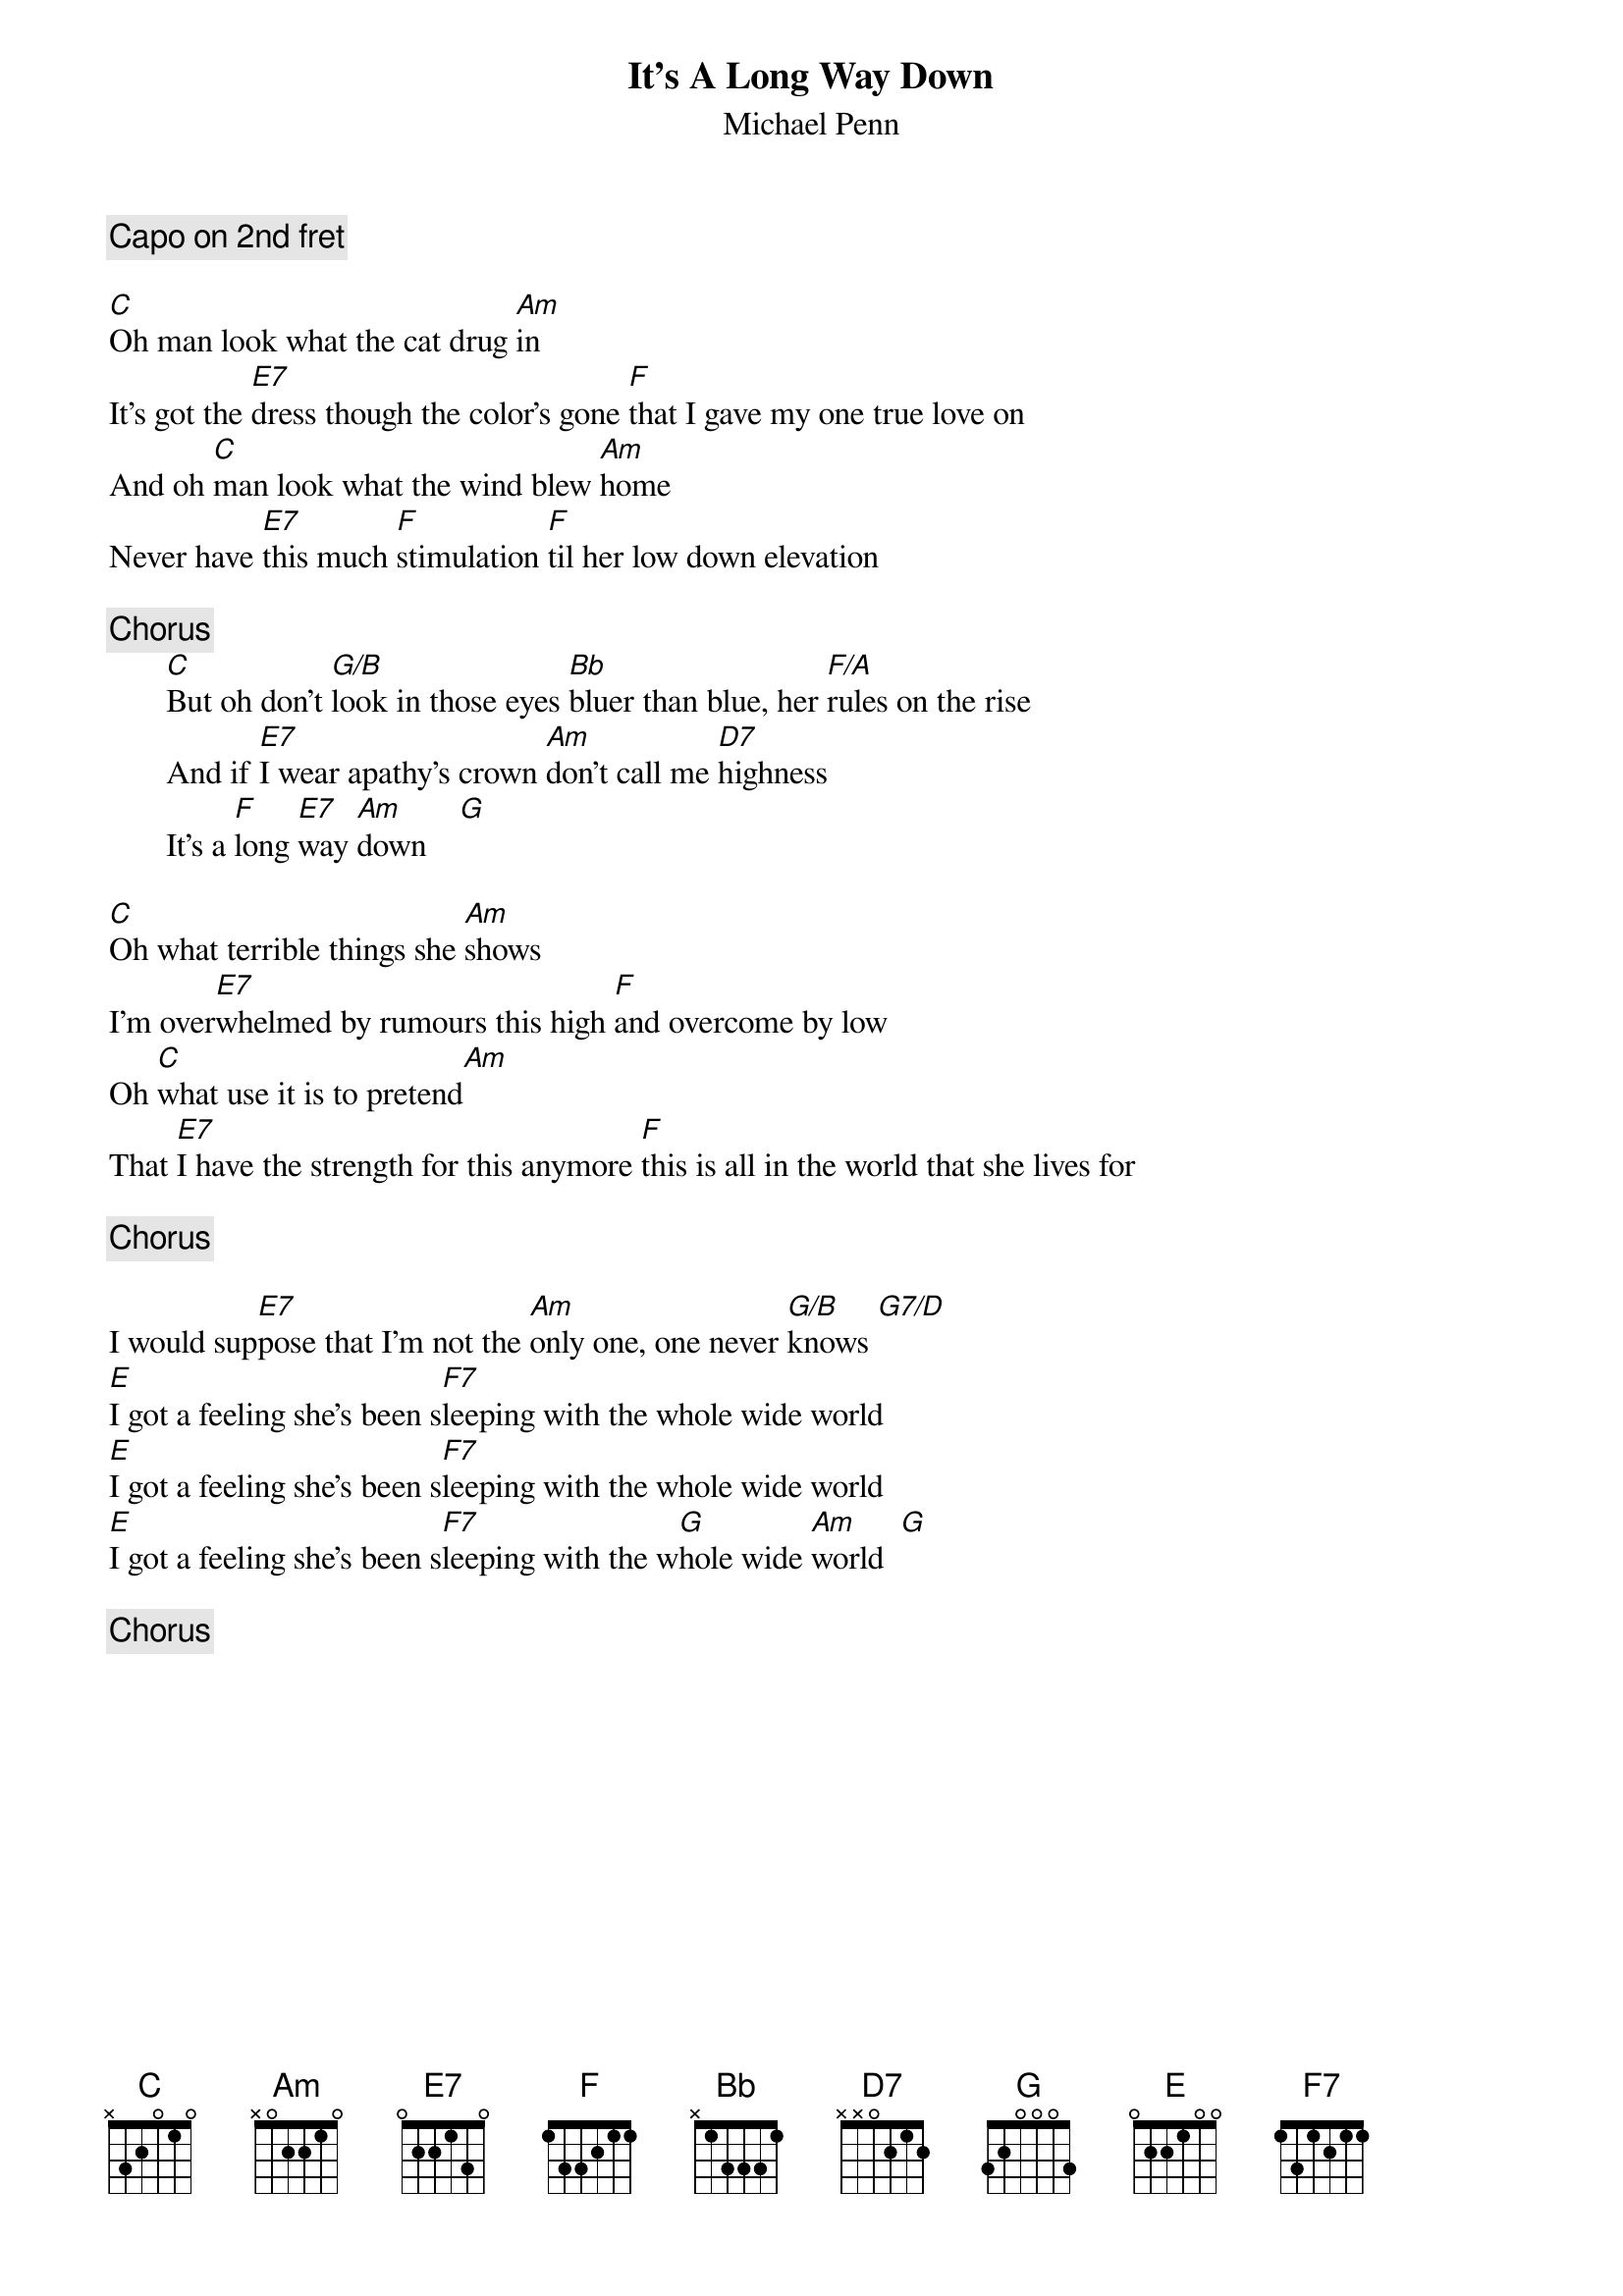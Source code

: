 {title:It's A Long Way Down}
{st:Michael Penn}
{c: Capo on 2nd fret }

[C]Oh man look what the cat drug [Am]in
It's got the [E7]dress though the color's gone [F]that I gave my one true love on
And oh [C]man look what the wind blew [Am]home
Never have [E7]this much [F]stimulation [F]til her low down elevation

{c:Chorus}
       [C]But oh don't [G/B]look in those eyes [Bb]bluer than blue, her [F/A]rules on the rise
       And if [E7]I wear apathy's crown [Am]don't call me [D7]highness
       It's a [F]long [E7]way [Am]down    [G]

[C]Oh what terrible things she [Am]shows
I'm over[E7]whelmed by rumours this high [F]and overcome by low
Oh [C]what use it is to pretend[Am]
That [E7]I have the strength for this anymore [F]this is all in the world that she lives for

{c: Chorus}

I would sup[E7]pose that I'm not the [Am]only one, one never [G/B]knows [G7/D]
[E]I got a feeling she's been s[F7]leeping with the whole wide world
[E]I got a feeling she's been s[F7]leeping with the whole wide world
[E]I got a feeling she's been s[F7]leeping with the w[G]hole wide [Am]world  [G]

{c: Chorus}
